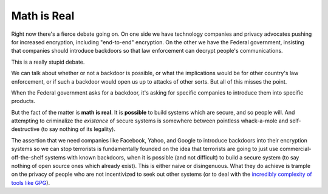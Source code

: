 Math is Real
============

Right now there's a fierce debate going on. On one side we have technology
companies and privacy advocates pushing for increased encryption, including
"end-to-end" encryption. On the other we have the Federal government,
insisting that companies should introduce backdoors so that law enforcement
can decrypt people's communications.

This is a really stupid debate.

We can talk about whether or not a backdoor is possible, or what the
implications would be for other country's law enforcement, or if such a
backdoor would open us up to attacks of other sorts. But all of this misses
the point.

When the Federal government asks for a backdoor, it's asking for specific
companies to introduce them into specific products.

But the fact of the matter is **math is real**. It is **possible** to build
systems which are secure, and so people will. And attempting to criminalize
the *existance* of secure systems is somewhere between pointless whack-a-mole
and self-destructive (to say nothing of its legality).

The assertion that we need companies like Facebook, Yahoo, and Google to
introduce backdoors into their encryption systems so we can stop terrorists is
fundamentally founded on the idea that terrorists are going to just use
commercial-off-the-shelf systems with known backdoors, when it is possible
(and not difficult) to build a secure system (to say nothing of open source
ones which already exist). This is either naive or disingenuous. What they do
achieve is trample on the privacy of people who are not incentivized to seek
out other systems (or to deal with the `incredibly complexity of tools like
GPG`_).

.. _`incredibly complexity of tools like GPG`: http://www.thoughtcrime.org/blog/gpg-and-me/
